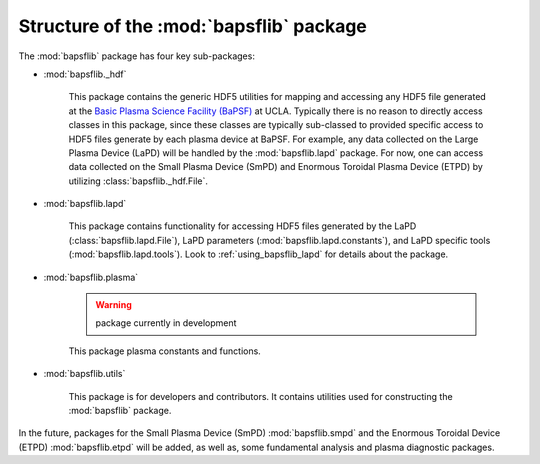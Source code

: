 Structure of the :mod:`bapsflib` package
========================================

The :mod:`bapsflib` package has four key sub-packages:

* :mod:`bapsflib._hdf`

    This package contains the generic HDF5 utilities for mapping and
    accessing any HDF5 file generated at the
    `Basic Plasma Science Facility (BaPSF) <http://plasma.physics.ucla.edu/>`_
    at UCLA.  Typically there is no reason to directly access classes in
    this package, since these classes are typically sub-classed to
    provided specific access to HDF5 files generate by each plasma
    device at BaPSF.  For example, any data collected on the Large
    Plasma Device (LaPD) will be handled by the :mod:`bapsflib.lapd`
    package.  For now, one can access data collected on the Small
    Plasma Device (SmPD) and Enormous Toroidal Plasma Device (ETPD) by
    utilizing :class:`bapsflib._hdf.File`.

* :mod:`bapsflib.lapd`

    This package contains functionality for accessing HDF5 files
    generated by the LaPD (:class:`bapsflib.lapd.File`), LaPD parameters
    (:mod:`bapsflib.lapd.constants`), and LaPD specific tools
    (:mod:`bapsflib.lapd.tools`).  Look to :ref:`using_bapsflib_lapd`
    for details about the package.

* :mod:`bapsflib.plasma`

    .. warning:: package currently in development

    This package plasma constants and functions.

* :mod:`bapsflib.utils`

    This package is for developers and contributors.  It contains
    utilities used for constructing the :mod:`bapsflib` package.

In the future, packages for the Small Plasma Device (SmPD)
:mod:`bapsflib.smpd` and the Enormous Toroidal Device (ETPD)
:mod:`bapsflib.etpd` will be added, as well as, some
fundamental analysis and plasma diagnostic packages.